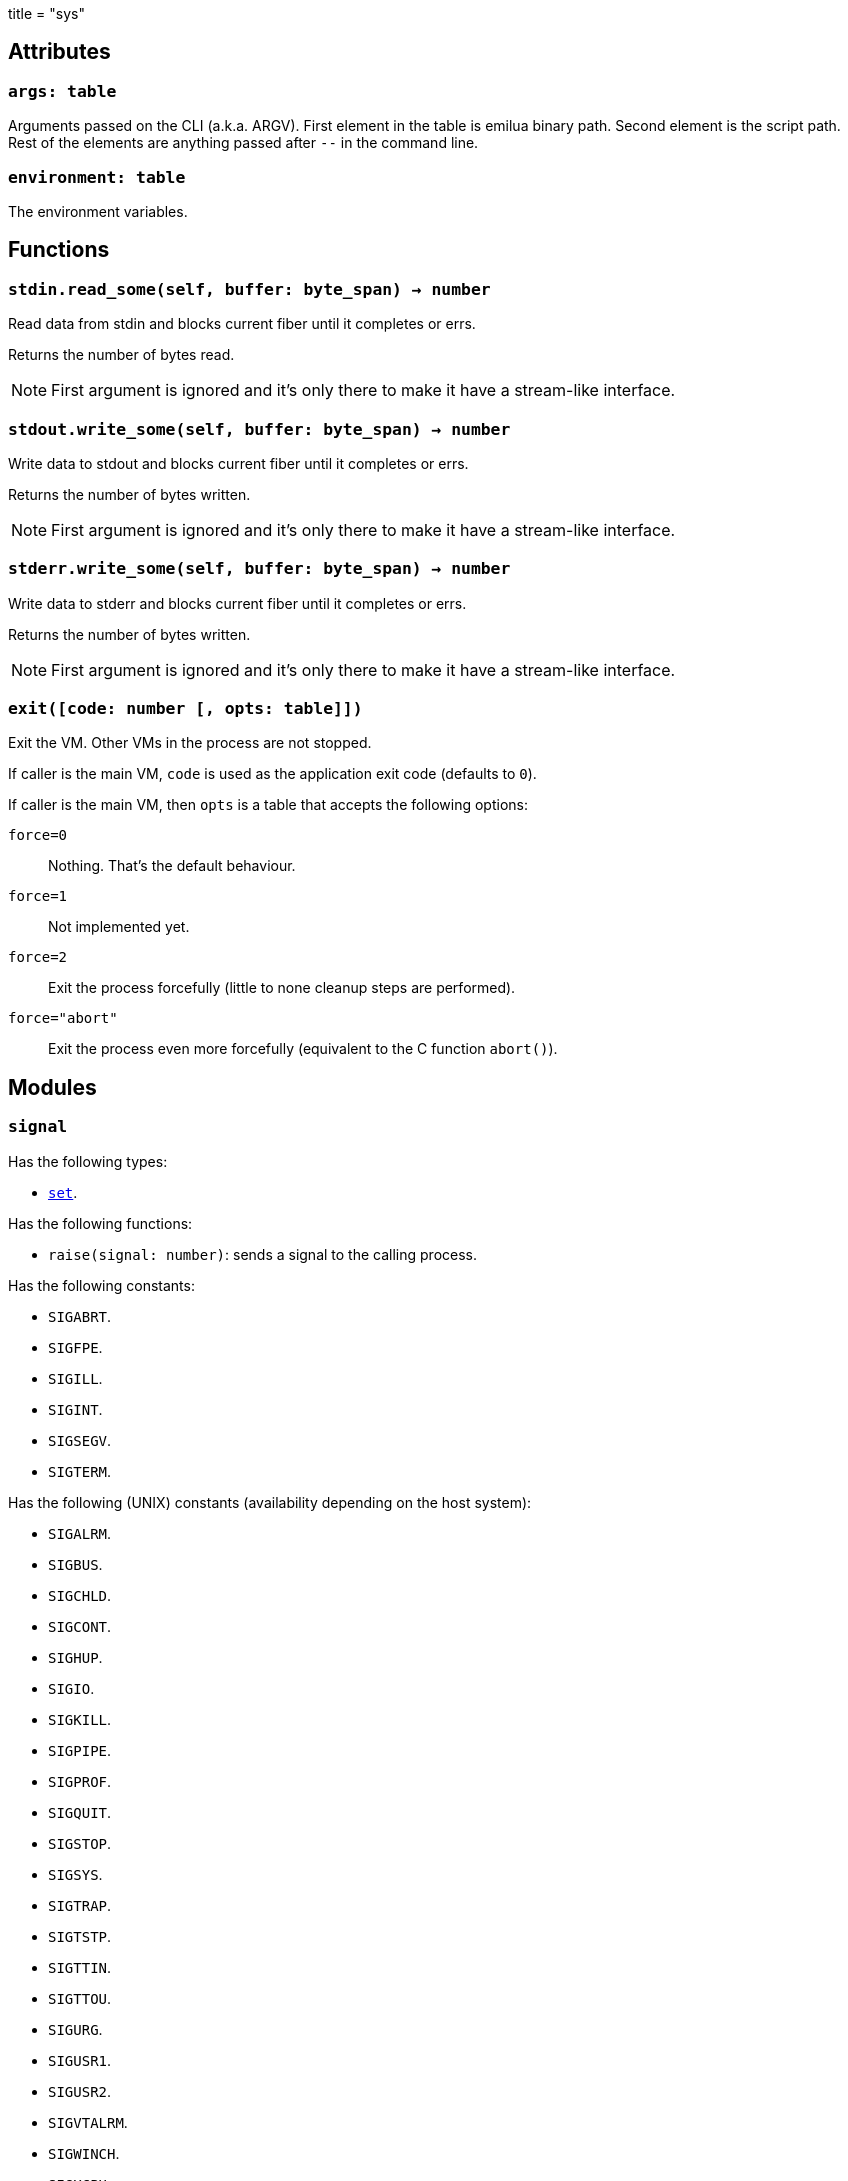 +++
title = "sys"
+++

== Attributes

=== `args: table`

Arguments passed on the CLI (a.k.a. ARGV). First element in the table is emilua
binary path. Second element is the script path. Rest of the elements are
anything passed after `--` in the command line.

=== `environment: table`

The environment variables.

== Functions

=== `stdin.read_some(self, buffer: byte_span) -> number`

Read data from stdin and blocks current fiber until it completes or errs.

Returns the number of bytes read.

NOTE: First argument is ignored and it's only there to make it have a
stream-like interface.

=== `stdout.write_some(self, buffer: byte_span) -> number`

Write data to stdout and blocks current fiber until it completes or errs.

Returns the number of bytes written.

NOTE: First argument is ignored and it's only there to make it have a
stream-like interface.

=== `stderr.write_some(self, buffer: byte_span) -> number`

Write data to stderr and blocks current fiber until it completes or errs.

Returns the number of bytes written.

NOTE: First argument is ignored and it's only there to make it have a
stream-like interface.

=== `exit([code: number [, opts: table]])`

Exit the VM. Other VMs in the process are not stopped.

If caller is the main VM, `code` is used as the application exit code (defaults
to `0`).

If caller is the main VM, then `opts` is a table that accepts the following
options:

`force=0`:: Nothing. That's the default behaviour.
`force=1`:: Not implemented yet.
`force=2`:: Exit the process forcefully (little to none cleanup steps are
performed).
`force="abort"`:: Exit the process even more forcefully (equivalent to the C
function `abort()`).

== Modules

=== `signal`

Has the following types:

* link:../sys.signal.set/[`set`].

Has the following functions:

* `raise(signal: number)`: sends a signal to the calling process.

Has the following constants:

* `SIGABRT`.
* `SIGFPE`.
* `SIGILL`.
* `SIGINT`.
* `SIGSEGV`.
* `SIGTERM`.

Has the following (UNIX) constants (availability depending on the host system):

* `SIGALRM`.
* `SIGBUS`.
* `SIGCHLD`.
* `SIGCONT`.
* `SIGHUP`.
* `SIGIO`.
* `SIGKILL`.
* `SIGPIPE`.
* `SIGPROF`.
* `SIGQUIT`.
* `SIGSTOP`.
* `SIGSYS`.
* `SIGTRAP`.
* `SIGTSTP`.
* `SIGTTIN`.
* `SIGTTOU`.
* `SIGURG`.
* `SIGUSR1`.
* `SIGUSR2`.
* `SIGVTALRM`.
* `SIGWINCH`.
* `SIGXCPU`.
* `SIGXFSZ`.

Has the following (Windows) constants (availability depending on the host
system):

* `SIGBREAK`.

NOTE: Signal handling also works on Windows, as the Microsoft Visual C++ runtime
library maps console events like Ctrl+C to the equivalent signal.
